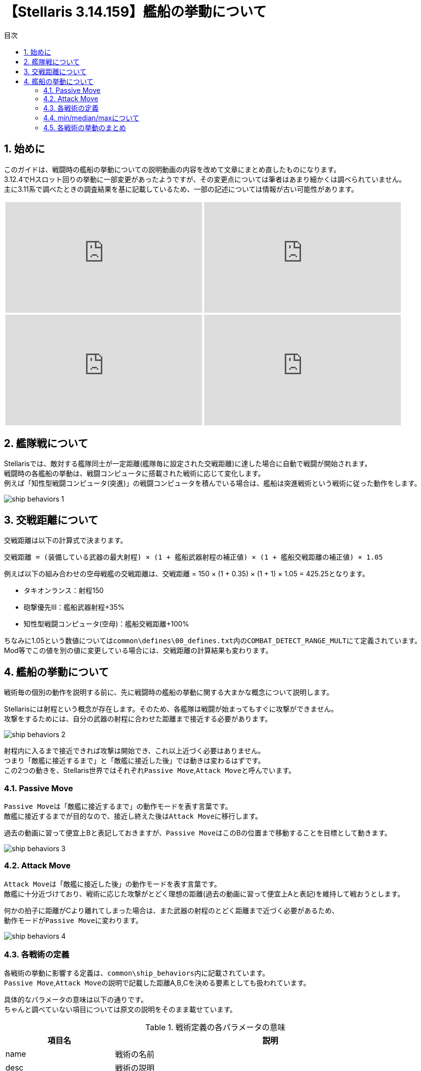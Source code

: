 = 【Stellaris 3.14.159】艦船の挙動について
:toc: left
:toc-title: 目次
:example-caption: 例
:sectnums:
:imagesdir: images
:icons: font
:docinfo: private,shared
:docinfodir: ../../staticfile/meta
:stem: asciimath

== 始めに
このガイドは、戦闘時の艦船の挙動についての説明動画の内容を改めて文章にまとめ直したものになります。 +
3.12.4でHスロット回りの挙動に一部変更があったようですが、その変更点については筆者はあまり細かくは調べられていません。 +
主に3.11系で調べたときの調査結果を基に記載しているため、一部の記述については情報が古い可能性があります。

[%noheader, cols="2*a", frame="none", grid="none", stripes="none"]
|===
| video::-quwCmwrgms/PL80uh3ENsGgbDmt5nZO79Jl8AvbHP8C4s[youtube, width=400, height=225]
| video::6kbYo06zgT0/PL80uh3ENsGgbDmt5nZO79Jl8AvbHP8C4s[youtube, width=400, height=225]
| video::ychn1iSpYIM/PL80uh3ENsGgbDmt5nZO79Jl8AvbHP8C4s[youtube, width=400, height=225]
| video::dHkHec_Q27w/PL80uh3ENsGgbDmt5nZO79Jl8AvbHP8C4s[youtube, width=400, height=225]
|===


== 艦隊戦について
Stellarisでは、敵対する艦隊同士が一定距離(艦隊毎に設定された交戦距離)に達した場合に自動で戦闘が開始されます。 +
戦闘時の各艦船の挙動は、戦闘コンピュータに搭載された戦術に応じて変化します。 +
例えば「知性型戦闘コンピュータ(突進)」の戦闘コンピュータを積んでいる場合は、艦船は突進戦術という戦術に従った動作をします。

image::ship_behaviors_1.png[]


== 交戦距離について
交戦距離は以下の計算式で決まります。

----
交戦距離 = (装備している武器の最大射程) × (1 + 艦船武器射程の補正値) × (1 + 艦船交戦距離の補正値) × 1.05
----

例えば以下の組み合わせの空母戦艦の交戦距離は、交戦距離 = 150 × (1 + 0.35) × (1 + 1) × 1.05 = 425.25となります。

* タキオンランス：射程150
* 砲撃優先Ⅲ：艦船武器射程+35%
* 知性型戦闘コンピュータ(空母)：艦船交戦距離+100%

ちなみに1.05という数値については``common\defines\00_defines.txt``内の``COMBAT_DETECT_RANGE_MULT``にて定義されています。 +
Mod等でこの値を別の値に変更している場合には、交戦距離の計算結果も変わります。


== 艦船の挙動について
戦術毎の個別の動作を説明する前に、先に戦闘時の艦船の挙動に関する大まかな概念について説明します。

Stellarisには射程という概念が存在します。そのため、各艦隊は戦闘が始まってもすぐに攻撃ができません。 +
攻撃をするためには、自分の武器の射程に合わせた距離まで接近する必要があります。 +

image::ship_behaviors_2.png[]

射程内に入るまで接近できれば攻撃は開始でき、これ以上近づく必要はありません。 +
つまり「敵艦に接近するまで」と「敵艦に接近した後」では動きは変わるはずです。 +
この2つの動きを、Stellaris世界ではそれぞれ``Passive Move``,``Attack Move``と呼んでいます。


=== Passive Move
``Passive Move``は「敵艦に接近するまで」の動作モードを表す言葉です。 +
敵艦に接近するまでが目的なので、接近し終えた後は``Attack Move``に移行します。

過去の動画に習って便宜上Bと表記しておきますが、``Passive Move``はこのBの位置まで移動することを目標として動きます。

image::ship_behaviors_3.png[]


=== Attack Move
``Attack Move``は「敵艦に接近した後」の動作モードを表す言葉です。 +
敵艦に十分近づけており、戦術に応じた攻撃がとどく理想の距離(過去の動画に習って便宜上Aと表記)を維持して戦おうとします。

何かの拍子に距離がCより離れてしまった場合は、また武器の射程のとどく距離まで近づく必要があるため、 +
動作モードが``Passive Move``に変わります。

image::ship_behaviors_4.png[]


=== 各戦術の定義
各戦術の挙動に影響する定義は、``common\ship_behaviors``内に記載されています。 +
``Passive Move``,``Attack Move``の説明で記載した距離A,B,Cを決める要素としても扱われています。 +

具体的なパラメータの意味は以下の通りです。 +
ちゃんと調べていない項目については原文の説明をそのまま載せています。

[cols="2*a", options="autowidth,header"]
.戦術定義の各パラメータの意味
|===
| 項目名                       | 説明
| name                         | 戦術の名前
| desc                         | 戦術の説明
| preferred_attack_range       | Attack Move時の目標距離。 +
                                 Aはここに記載された値とattack_move_patternの組み合わせに応じて決定される。 +
                                 固定値または、搭載している武器の射程(min,median,max)を指定可能。
| formation_distance           | Passive Move時の目標距離。 +
                                 Bはここに記載された値とpassive_move_patternの組み合わせに応じて決定される。 +
                                 固定値または、搭載している武器の射程(min,median,max)を指定可能。
| return_to_formation_distance | Attack MoveからPassive Moveへ切り替わる距離。 +
                                 Cはここに記載された値となる。 +
                                 固定値または、搭載している武器の射程(min,median,max)を指定可能。
| attack_move_pattern          | Attack Move時の動作パターンを指定する。 +
                                 指定可能な動作パターンは以下の通り。 +
                                 none/orbit/charge/stay_at_range/maintain_distance/stationary/flee
| passive_move_pattern         | Passive Move時の動作パターンを指定する。 +
                                 指定可能な動作パターンは以下の通り。 +
                                 none/orbit/charge/stay_at_range/maintain_distance/stationary/flee
| range_components             | 武器の射程(min,median,max)を指定したときの計算対象を指定する。 +
                                 weapon,strike_craftを指定可能で、default = weapon。

                                 strike_craftが設定されている場合:: Hスロットにセットした武器の交戦距離のみを計算の対象として採用する。
                                 weaponが設定されている場合::       Hスロット以外の武器の射程を計算の対象として採用する。
| collision_awareness          | How much we try to avoid other ships
| collision_strafe             | Allows the ship to move in any direction while colliding with another
| collision_radius             | Multiplier on the radius specified in the ship size
| source_target_anchor_factor  | Weight factor where this ship wants to position itself between 'combat_source_anchor' and 'combat_target_anchor', this is the combat position.
| combat_source_anchor         | What anchor to use for source when calculating the combat position for this ship, this is the actual position of the anchor ship. +
                                 Valid values are: 'parent', 'root' (where 'parent' is the immediate parent ship and 'root' the fleet leader ship)
| combat_target_anchor         | What anchor to use for target when calculating the combat position for this ship, this is the combat position of the anchor ship. For `root` this will be the actual target.
| ignore_combat_movement       |
|===

上記のパラメータの中で、戦闘時の艦船の挙動に影響する要素は以下の通りです。 +
厳密には1艦隊内に複数隻いる場合は、collision_xxxxも関係しそうですが、 +
筆者はこれについては特に調査をしていないので割愛します。

* preferred_attack_range
* formation_distance
* return_to_formation_distance
* attack_move_pattern
* passive_move_pattern
* range_components

この6つのパラメータについて、コルベット、駆逐艦などのプレイヤー側の艦船で指定できる戦術の定義を以下の表に示します。

[.scrollable]
--
[cols="7*a", options="autowidth,header", role=stretch]
.各戦術の定義値
|===
| name                | preferred_attack_range | formation_distance | return_to_formation_distance | attack_move_pattern | passive_move_pattern | range_components
| swarm(突進戦術)     | min                    | 10                 | 60                           | orbit               | charge               | -
| picket(前哨戦術)    | median                 | median             | max                          | stay_at_range       | orbit                | -
| line(戦列戦術)      | median                 | median             | max                          | stay_at_range       | charge               | -
| artillery(砲撃戦術) | max                    | max                | max                          | maintain_distance   | stay_at_range        | -
| carrier(空母戦術)   | max                    | max                | max                          | maintain_distance   | stay_at_range        | strike_craft
| torpedo(魚雷戦術)   | 10                     | 10                 | max                          | charge              | charge               | -
|===
--

=== min/median/maxについて
min/median/maxの意味はそれぞれ次の通りです。

min::
艦船に搭載されている武器の射程のうち、一番短い射程の数値が採用される。 +
例えばガンマ線レーザー(射程40)とディスラプター(射程30)を搭載したコルベットのpreferred_attack_rangeは、30として扱われる。

median::
艦船に搭載されている武器の射程を低い順に並べ替えたときの真ん中の武装の射程が採用される。 +
武器の数が偶数個ある場合は、真ん中の2つのうち、数値が大きい方が採用される。 +
例えば120,30,90,40,100,50の武器を積んでいる艦船の場合は、並べ替えると30,40,50,90,100,120となる。 +
真ん中の2つの武器の50と90のうち、数値の大きい方90がmedianの値として扱われる。 +
数学的な意味でのmedianとは偶数の時の扱いが異なるため注意すること。

max::
艦船に搭載されている武器の射程のうち、一番長い射程の数値が採用される。

いずれの場合も、range_componentsがweaponの場合はHスロット以外の武器の射程が、 +
range_componentsがstrike_craftの場合はHスロットの交戦距離のみがmin/median/maxの計算対象として扱われます。 +
なお、range_componentsがweaponの状態でHスロット以外の武器を外したり、 +
range_componentsがstrike_craftの状態でHスロットに武器をセットしなかったりした場合は、値が0になります。


=== 各戦術の挙動のまとめ
定義値と、実際にゲーム内で動かして確認してみた結果を元に確認した各戦術の挙動について、以下に記載します。


==== 突進戦術
突進戦術は、Bの距離まで前進した後Aの距離をぐるぐる回るような挙動になります。 +
武器によってはAがCを越えてしまう場合がありますが、その場合は距離10～60の間を絶えず動き回りながら +
Passive MoveとAttack Moveが切り替わり続けるというような動作になります。 +

image::ship_behaviors_5.png[width=100%]


==== 前哨戦術
前哨戦術は、Bの距離まで移動した後でAの距離まで前進し、停止します。 +
その後は相手が近づいてきても停止状態のまま動きません。 +
ただし、距離が離れCの距離を越えた場合は、再びPassive Moveに戻ります。 +
亜光速移動速度が高い場合、Aの距離で停止しきれず前に出てしまうので注意が必要です。

なお、Bの距離まで移動する際は若干楕円系を描くような動きにはなりますが、 +
ほぼ直線上なため戦列戦術とあまり動きに違いはありません。 +
ちなみに、射程延長の補正でAがmedian以上になることはありません。

image::ship_behaviors_6.png[width=100%]


==== 戦列戦術
戦列戦術は、Bの距離まで移動した後でAの距離まで前進し、停止します。 +
前哨戦術との違いは、Passive Moveが完全に直線的な動きであること1点のみです。 +
前哨戦術と同じく亜光速移動速度が高い場合、Aの距離で停止しきれず前に出てしまうので注意が必要です。 +
ちなみに、前哨戦術と同じく射程延長の補正でAがmedian以上になることはありません。

image::ship_behaviors_7.png[width=100%]


==== 砲撃戦術
砲撃戦術はBの距離まで接近した後は、Aの距離を常に保つように動きます。 +
敵艦が接近してこなければ基本的には静止しますが、接近してくる場合は円を描くように敵から離れようとします。 +
前哨や戦列と同じく亜光速移動速度が高い場合、Bの距離で停止しきれず前に出てしまうので注意が必要です。
検証していませんが、射程延長の補正でAがmaxの以上にはならない可能性があります。

image::ship_behaviors_9.png[width=100%]


==== 空母戦術
空母戦術の基本的な動作は砲撃戦術と同じで、Bの距離まで接近した後は、Aの距離を常に保つように動きます。 +
ただし、A,B,Cの数値計算の基準がHスロットに指定した武器の艦船交戦距離基準に変化します。 +
射程延長の補正も効かなくなり、代わりに艦船交戦距離の補正が影響するようになるので、空母を運用する際には注意が必要です。 +
検証していませんが、射程延長の補正でAがHスロットに指定した武器の艦船交戦距離を越えられない可能性があります。

image::ship_behaviors_10.png[width=100%]


==== 突進戦術
突進戦術は、常に敵艦に向かって一直線に前進します。特記事項は特にありません。

image::ship_behaviors_11.png[width=100%]


以上

[[GotoTop]]
link:../[TOPへ戻る]
